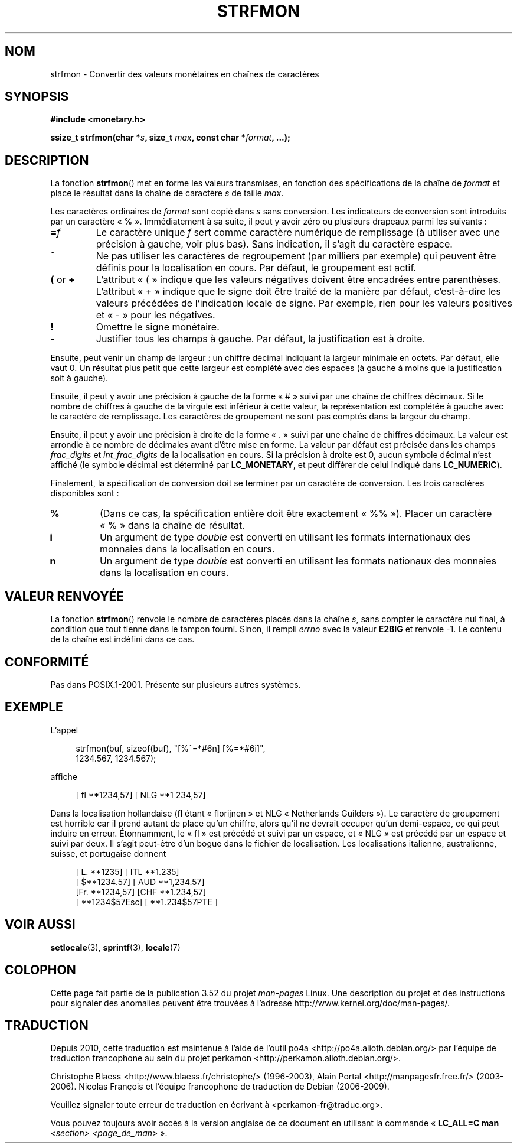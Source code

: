 .\" Copyright (c) 2000 Andries Brouwer (aeb@cwi.nl)
.\"
.\" %%%LICENSE_START(GPLv2+_DOC_FULL)
.\" This is free documentation; you can redistribute it and/or
.\" modify it under the terms of the GNU General Public License as
.\" published by the Free Software Foundation; either version 2 of
.\" the License, or (at your option) any later version.
.\"
.\" The GNU General Public License's references to "object code"
.\" and "executables" are to be interpreted as the output of any
.\" document formatting or typesetting system, including
.\" intermediate and printed output.
.\"
.\" This manual is distributed in the hope that it will be useful,
.\" but WITHOUT ANY WARRANTY; without even the implied warranty of
.\" MERCHANTABILITY or FITNESS FOR A PARTICULAR PURPOSE.  See the
.\" GNU General Public License for more details.
.\"
.\" You should have received a copy of the GNU General Public
.\" License along with this manual; if not, see
.\" <http://www.gnu.org/licenses/>.
.\" %%%LICENSE_END
.\"
.\"*******************************************************************
.\"
.\" This file was generated with po4a. Translate the source file.
.\"
.\"*******************************************************************
.TH STRFMON 3 "5 décembre 2000" Linux "Manuel du programmeur Linux"
.SH NOM
strfmon \- Convertir des valeurs monétaires en chaînes de caractères
.SH SYNOPSIS
\fB#include <monetary.h>\fP
.sp
\fBssize_t strfmon(char *\fP\fIs\fP\fB, size_t \fP\fImax\fP\fB, const char
*\fP\fIformat\fP\fB,\fP \fB...);\fP
.SH DESCRIPTION
La fonction \fBstrfmon\fP() met en forme les valeurs transmises, en fonction
des spécifications de la chaîne de \fIformat\fP et place le résultat dans la
chaîne de caractère \fIs\fP de taille \fImax\fP.
.PP
Les caractères ordinaires de \fIformat\fP sont copié dans \fIs\fP sans
conversion. Les indicateurs de conversion sont introduits par un caractère
«\ %\ ». Immédiatement à sa suite, il peut y avoir zéro ou plusieurs
drapeaux parmi les suivants\ :
.TP 
\fB=\fP\fIf\fP
Le caractère unique \fIf\fP sert comme caractère numérique de remplissage (à
utiliser avec une précision à gauche, voir plus bas). Sans indication, il
s'agit du caractère espace.
.TP 
\fB^\fP
Ne pas utiliser les caractères de regroupement (par milliers par exemple)
qui peuvent être définis pour la localisation en cours. Par défaut, le
groupement est actif.
.TP 
\fB(\fP or \fB+\fP
L'attribut «\ (\ » indique que les valeurs négatives doivent être encadrées
entre parenthèses. L'attribut «\ +\ » indique que le signe doit être traité
de la manière par défaut, c'est\-à\-dire les valeurs précédées de l'indication
locale de signe. Par exemple, rien pour les valeurs positives et «\ \-\ »
pour les négatives.
.TP 
\fB!\fP
Omettre le signe monétaire.
.TP 
\fB\-\fP
Justifier tous les champs à gauche. Par défaut, la justification est à
droite.
.LP
Ensuite, peut venir un champ de largeur\ : un chiffre décimal indiquant la
largeur minimale en octets. Par défaut, elle vaut 0. Un résultat plus petit
que cette largeur est complété avec des espaces (à gauche à moins que la
justification soit à gauche).
.LP
Ensuite, il peut y avoir une précision à gauche de la forme «\ #\ » suivi
par une chaîne de chiffres décimaux. Si le nombre de chiffres à gauche de la
virgule est inférieur à cette valeur, la représentation est complétée à
gauche avec le caractère de remplissage. Les caractères de groupement ne
sont pas comptés dans la largeur du champ.
.LP
Ensuite, il peut y avoir une précision à droite de la forme «\ .\ » suivi
par une chaîne de chiffres décimaux. La valeur est arrondie à ce nombre de
décimales avant d'être mise en forme. La valeur par défaut est précisée dans
les champs \fIfrac_digits\fP et \fIint_frac_digits\fP de la localisation en
cours. Si la précision à droite est 0, aucun symbole décimal n'est affiché
(le symbole décimal est déterminé par \fBLC_MONETARY\fP, et peut différer de
celui indiqué dans \fBLC_NUMERIC\fP).
.LP
Finalement, la spécification de conversion doit se terminer par un caractère
de conversion. Les trois caractères disponibles sont\ :
.TP 
\fB%\fP
(Dans ce cas, la spécification entière doit être exactement «\ %%\ »). Placer un caractère «\ %\ » dans la chaîne de résultat.
.TP 
\fBi\fP
Un argument de type \fIdouble\fP est converti en utilisant les formats
internationaux des monnaies dans la localisation en cours.
.TP 
\fBn\fP
Un argument de type \fIdouble\fP est converti en utilisant les formats
nationaux des monnaies dans la localisation en cours.
.SH "VALEUR RENVOYÉE"
La fonction \fBstrfmon\fP() renvoie le nombre de caractères placés dans la
chaîne \fIs\fP, sans compter le caractère nul final, à condition que tout
tienne dans le tampon fourni. Sinon, il rempli \fIerrno\fP avec la valeur
\fBE2BIG\fP et renvoie \-1. Le contenu de la chaîne est indéfini dans ce cas.
.SH CONFORMITÉ
Pas dans POSIX.1\-2001. Présente sur plusieurs autres systèmes.
.SH EXEMPLE
L'appel
.in +4n
.nf

strfmon(buf, sizeof(buf), "[%^=*#6n] [%=*#6i]",
        1234.567, 1234.567);

.fi
.in
affiche
.in +4n

[ fl **1234,57] [ NLG **1 234,57]

.in
Dans la localisation hollandaise (fl étant «\ florijnen\ » et NLG «\ Netherlands Guilders\ »). Le caractère de groupement est horrible car il
prend autant de place qu'un chiffre, alors qu'il ne devrait occuper qu'un
demi\-espace, ce qui peut induire en erreur. Étonnamment, le «\ fl\ » est
précédé et suivi par un espace, et «\ NLG\ » est précédé par un espace et
suivi par deux. Il s'agit peut\-être d'un bogue dans le fichier de
localisation. Les localisations italienne, australienne, suisse, et
portugaise donnent
.in +4n

[ L. **1235] [ ITL **1.235]
.br
[ $**1234.57] [ AUD **1,234.57]
.br
[Fr. **1234,57] [CHF **1.234,57]
.br
[ **1234$57Esc] [ **1.234$57PTE ]
.in
.SH "VOIR AUSSI"
\fBsetlocale\fP(3), \fBsprintf\fP(3), \fBlocale\fP(7)
.SH COLOPHON
Cette page fait partie de la publication 3.52 du projet \fIman\-pages\fP
Linux. Une description du projet et des instructions pour signaler des
anomalies peuvent être trouvées à l'adresse
\%http://www.kernel.org/doc/man\-pages/.
.SH TRADUCTION
Depuis 2010, cette traduction est maintenue à l'aide de l'outil
po4a <http://po4a.alioth.debian.org/> par l'équipe de
traduction francophone au sein du projet perkamon
<http://perkamon.alioth.debian.org/>.
.PP
Christophe Blaess <http://www.blaess.fr/christophe/> (1996-2003),
Alain Portal <http://manpagesfr.free.fr/> (2003-2006).
Nicolas François et l'équipe francophone de traduction de Debian\ (2006-2009).
.PP
Veuillez signaler toute erreur de traduction en écrivant à
<perkamon\-fr@traduc.org>.
.PP
Vous pouvez toujours avoir accès à la version anglaise de ce document en
utilisant la commande
«\ \fBLC_ALL=C\ man\fR \fI<section>\fR\ \fI<page_de_man>\fR\ ».
